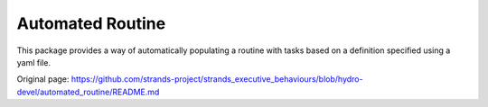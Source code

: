Automated Routine
=================

This package provides a way of automatically populating a routine with
tasks based on a definition specified using a yaml file.


Original page: https://github.com/strands-project/strands_executive_behaviours/blob/hydro-devel/automated_routine/README.md
